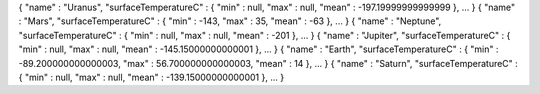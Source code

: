 { "name" : "Uranus", "surfaceTemperatureC" : { "min" : null, "max" : null, "mean" : -197.19999999999999 }, ... }
{ "name" : "Mars", "surfaceTemperatureC" : { "min" : -143, "max" : 35, "mean" : -63 }, ... }
{ "name" : "Neptune", "surfaceTemperatureC" : { "min" : null, "max" : null, "mean" : -201 }, ... }
{ "name" : "Jupiter", "surfaceTemperatureC" : { "min" : null, "max" : null, "mean" : -145.15000000000001 }, ... }
{ "name" : "Earth", "surfaceTemperatureC" : { "min" : -89.200000000000003, "max" : 56.700000000000003, "mean" : 14 }, ... }
{ "name" : "Saturn", "surfaceTemperatureC" : { "min" : null, "max" : null, "mean" : -139.15000000000001 }, ... }
